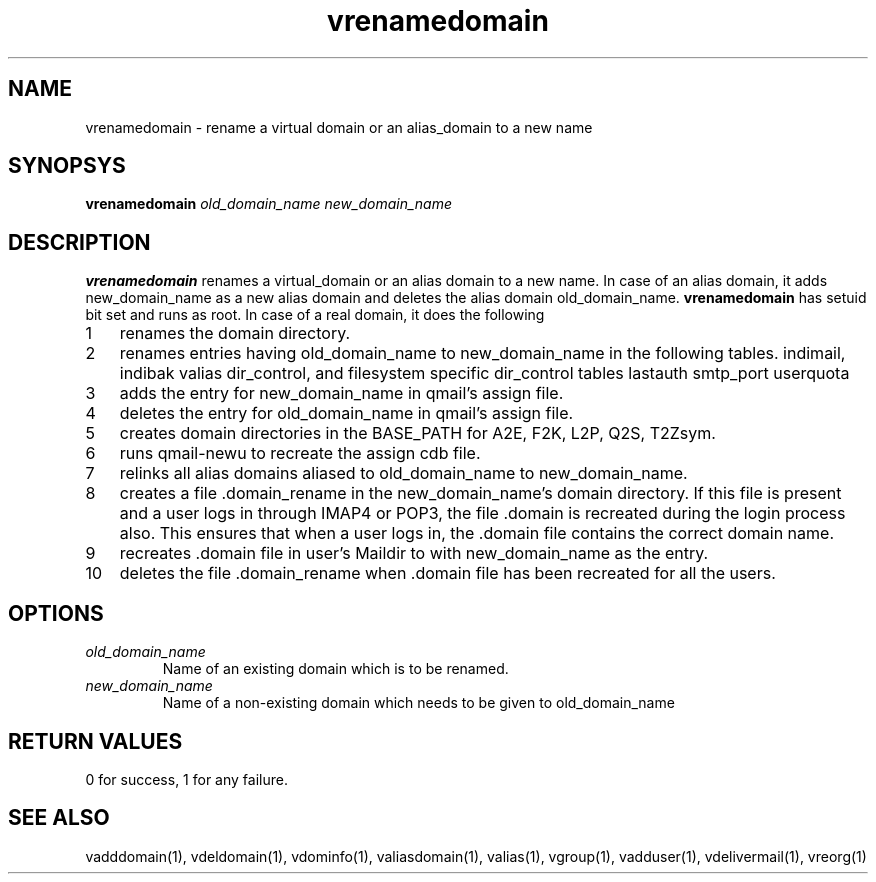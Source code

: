 .LL 8i
.TH vrenamedomain 1
.SH NAME
vrenamedomain \- rename a virtual domain or an alias_domain to a new name

.SH SYNOPSYS
.B vrenamedomain
.I old_domain_name
.I new_domain_name

.SH DESCRIPTION
.B vrenamedomain
renames a virtual_domain or an alias domain to a new name. In case of an alias domain,
it adds new_domain_name as a new alias domain and deletes the alias domain old_domain_name.
\fBvrenamedomain\fR has setuid bit set and runs as root.
In case of a real domain, it does the following

.nr step 1 1
.IP \n[step] 3
renames the domain directory.
.IP \n+[step]
renames entries having old_domain_name to new_domain_name in the following tables.
indimail, indibak
valias
dir_control, and filesystem specific dir_control tables
lastauth
smtp_port
userquota
.IP \n+[step]
adds the entry for new_domain_name in qmail's assign file.
.IP \n+[step]
deletes the entry for old_domain_name in qmail's assign file.
.IP \n+[step]
creates domain directories in the BASE_PATH for A2E, F2K, L2P, Q2S, T2Zsym.
.IP \n+[step]
runs qmail-newu to recreate the assign cdb file.
.IP \n+[step]
relinks all alias domains aliased to old_domain_name to new_domain_name.
.IP \n+[step]
creates a file .domain_rename in the new_domain_name's domain directory. If this file is present and a user logs in through IMAP4 or POP3, the file .domain is recreated during the login process also. This ensures that when a user logs in, the .domain file contains the correct domain name.
.IP \n+[step]
recreates .domain file in user's Maildir to with new_domain_name as the entry. 
.IP \n+[step]
deletes the file .domain_rename when .domain file has been recreated for all the users.

.SH OPTIONS
.PP
.TP
\fIold_domain_name\fR
Name of an existing domain which is to be renamed.
.TP
\fInew_domain_name\fR
Name of a non-existing domain which needs to be given to old_domain_name

.SH RETURN VALUES
0 for success, 1 for any failure.

.SH "SEE ALSO"
vadddomain(1), vdeldomain(1), vdominfo(1), valiasdomain(1),
valias(1), vgroup(1), vadduser(1), vdelivermail(1), vreorg(1)
